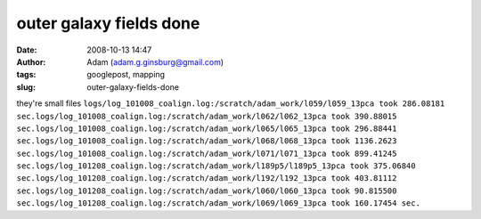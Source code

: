 outer galaxy fields done
########################
:date: 2008-10-13 14:47
:author: Adam (adam.g.ginsburg@gmail.com)
:tags: googlepost, mapping
:slug: outer-galaxy-fields-done

they're small files
``logs/log_101008_coalign.log:/scratch/adam_work/l059/l059_13pca took 286.08181 sec.logs/log_101008_coalign.log:/scratch/adam_work/l062/l062_13pca took 390.88015 sec.logs/log_101008_coalign.log:/scratch/adam_work/l065/l065_13pca took 296.88441 sec.logs/log_101008_coalign.log:/scratch/adam_work/l068/l068_13pca took 1136.2623 sec.logs/log_101008_coalign.log:/scratch/adam_work/l071/l071_13pca took 899.41245 sec.logs/log_101208_coalign.log:/scratch/adam_work/l189p5/l189p5_13pca took 375.06840 sec.logs/log_101208_coalign.log:/scratch/adam_work/l192/l192_13pca took 403.81112 sec.logs/log_101208_coalign.log:/scratch/adam_work/l060/l060_13pca took 90.815500 sec.logs/log_101208_coalign.log:/scratch/adam_work/l069/l069_13pca took 160.17454 sec.``
